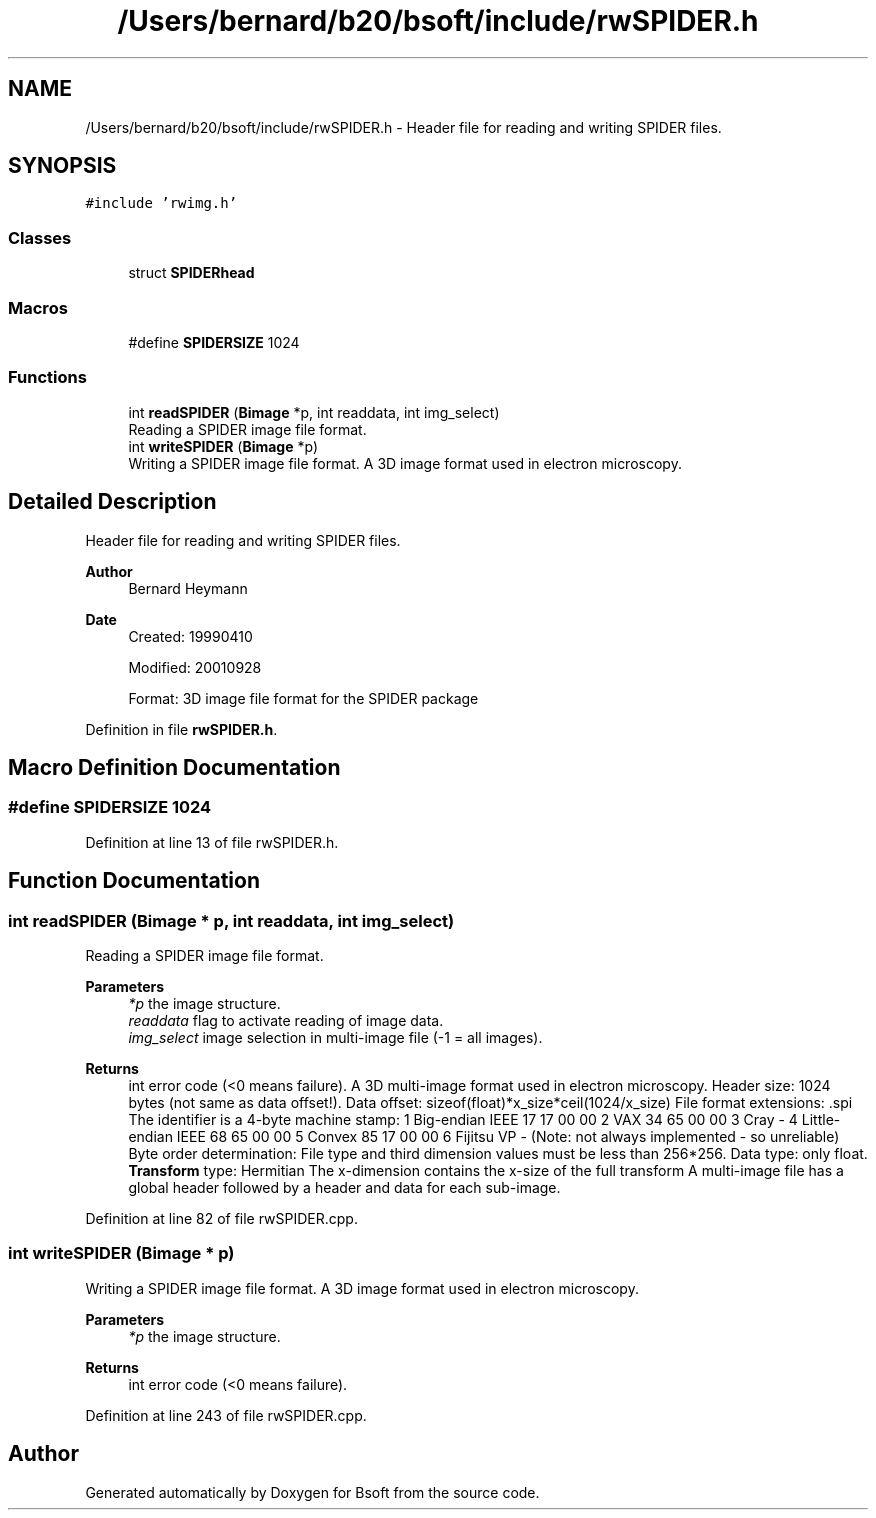 .TH "/Users/bernard/b20/bsoft/include/rwSPIDER.h" 3 "Wed Sep 1 2021" "Version 2.1.0" "Bsoft" \" -*- nroff -*-
.ad l
.nh
.SH NAME
/Users/bernard/b20/bsoft/include/rwSPIDER.h \- Header file for reading and writing SPIDER files\&.  

.SH SYNOPSIS
.br
.PP
\fC#include 'rwimg\&.h'\fP
.br

.SS "Classes"

.in +1c
.ti -1c
.RI "struct \fBSPIDERhead\fP"
.br
.in -1c
.SS "Macros"

.in +1c
.ti -1c
.RI "#define \fBSPIDERSIZE\fP   1024"
.br
.in -1c
.SS "Functions"

.in +1c
.ti -1c
.RI "int \fBreadSPIDER\fP (\fBBimage\fP *p, int readdata, int img_select)"
.br
.RI "Reading a SPIDER image file format\&. "
.ti -1c
.RI "int \fBwriteSPIDER\fP (\fBBimage\fP *p)"
.br
.RI "Writing a SPIDER image file format\&. A 3D image format used in electron microscopy\&. "
.in -1c
.SH "Detailed Description"
.PP 
Header file for reading and writing SPIDER files\&. 


.PP
\fBAuthor\fP
.RS 4
Bernard Heymann 
.RE
.PP
\fBDate\fP
.RS 4
Created: 19990410 
.PP
Modified: 20010928 
.PP
.nf
Format: 3D image file format for the SPIDER package

.fi
.PP
 
.RE
.PP

.PP
Definition in file \fBrwSPIDER\&.h\fP\&.
.SH "Macro Definition Documentation"
.PP 
.SS "#define SPIDERSIZE   1024"

.PP
Definition at line 13 of file rwSPIDER\&.h\&.
.SH "Function Documentation"
.PP 
.SS "int readSPIDER (\fBBimage\fP * p, int readdata, int img_select)"

.PP
Reading a SPIDER image file format\&. 
.PP
\fBParameters\fP
.RS 4
\fI*p\fP the image structure\&. 
.br
\fIreaddata\fP flag to activate reading of image data\&. 
.br
\fIimg_select\fP image selection in multi-image file (-1 = all images)\&. 
.RE
.PP
\fBReturns\fP
.RS 4
int error code (<0 means failure)\&. A 3D multi-image format used in electron microscopy\&. Header size: 1024 bytes (not same as data offset!)\&. Data offset: sizeof(float)*x_size*ceil(1024/x_size) File format extensions: \&.spi The identifier is a 4-byte machine stamp: 1 Big-endian IEEE 17 17 00 00 2 VAX 34 65 00 00 3 Cray - 4 Little-endian IEEE 68 65 00 00 5 Convex 85 17 00 00 6 Fijitsu VP - (Note: not always implemented - so unreliable) Byte order determination: File type and third dimension values must be less than 256*256\&. Data type: only float\&. \fBTransform\fP type: Hermitian The x-dimension contains the x-size of the full transform A multi-image file has a global header followed by a header and data for each sub-image\&. 
.RE
.PP

.PP
Definition at line 82 of file rwSPIDER\&.cpp\&.
.SS "int writeSPIDER (\fBBimage\fP * p)"

.PP
Writing a SPIDER image file format\&. A 3D image format used in electron microscopy\&. 
.PP
\fBParameters\fP
.RS 4
\fI*p\fP the image structure\&. 
.RE
.PP
\fBReturns\fP
.RS 4
int error code (<0 means failure)\&. 
.RE
.PP

.PP
Definition at line 243 of file rwSPIDER\&.cpp\&.
.SH "Author"
.PP 
Generated automatically by Doxygen for Bsoft from the source code\&.
